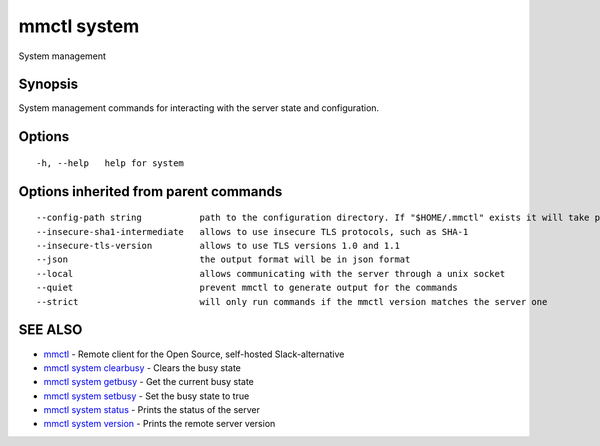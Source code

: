 .. _mmctl_system:

mmctl system
------------

System management

Synopsis
~~~~~~~~


System management commands for interacting with the server state and configuration.

Options
~~~~~~~

::

  -h, --help   help for system

Options inherited from parent commands
~~~~~~~~~~~~~~~~~~~~~~~~~~~~~~~~~~~~~~

::

      --config-path string           path to the configuration directory. If "$HOME/.mmctl" exists it will take precedence over the default value (default "$XDG_CONFIG_HOME")
      --insecure-sha1-intermediate   allows to use insecure TLS protocols, such as SHA-1
      --insecure-tls-version         allows to use TLS versions 1.0 and 1.1
      --json                         the output format will be in json format
      --local                        allows communicating with the server through a unix socket
      --quiet                        prevent mmctl to generate output for the commands
      --strict                       will only run commands if the mmctl version matches the server one

SEE ALSO
~~~~~~~~

* `mmctl <mmctl.rst>`_ 	 - Remote client for the Open Source, self-hosted Slack-alternative
* `mmctl system clearbusy <mmctl_system_clearbusy.rst>`_ 	 - Clears the busy state
* `mmctl system getbusy <mmctl_system_getbusy.rst>`_ 	 - Get the current busy state
* `mmctl system setbusy <mmctl_system_setbusy.rst>`_ 	 - Set the busy state to true
* `mmctl system status <mmctl_system_status.rst>`_ 	 - Prints the status of the server
* `mmctl system version <mmctl_system_version.rst>`_ 	 - Prints the remote server version

